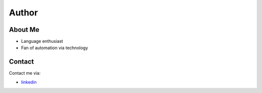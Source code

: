 Author
=============


.. image:: ../_static/img/ken_ho.jpeg
   :class: center
   :alt: Author


About Me
~~~~~~~~~~

- Language enthusiast

- Fan of automation via technology

Contact
~~~~~~~~~~

Contact me via:

- `linkedin <https://www.linkedin.com/in/yuk-him-ho-283826106/>`_

